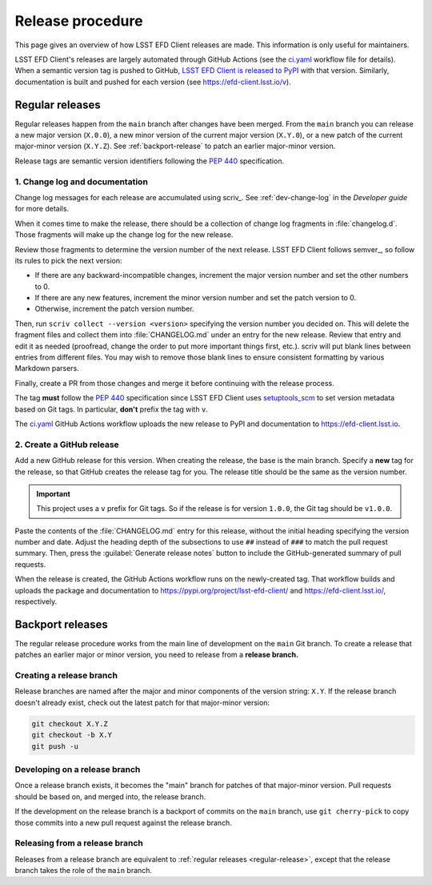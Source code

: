 #################
Release procedure
#################

This page gives an overview of how LSST EFD Client releases are made.
This information is only useful for maintainers.

LSST EFD Client's releases are largely automated through GitHub Actions (see the `ci.yaml`_ workflow file for details).
When a semantic version tag is pushed to GitHub, `LSST EFD Client is released to PyPI`_ with that version.
Similarly, documentation is built and pushed for each version (see https://efd-client.lsst.io/v).

.. _`LSST EFD Client is released to PyPI`: https://pypi.org/project/lsst-efd-client/
.. _`ci.yaml`: https://github.com/lsst-sqre/lsst-efd-client/blob/main/.github/workflows/ci.yaml

.. _regular-release:

Regular releases
================

Regular releases happen from the ``main`` branch after changes have been merged.
From the ``main`` branch you can release a new major version (``X.0.0``), a new minor version of the current major version (``X.Y.0``), or a new patch of the current major-minor version (``X.Y.Z``).
See :ref:`backport-release` to patch an earlier major-minor version.

Release tags are semantic version identifiers following the :pep:`440` specification.

1. Change log and documentation
-------------------------------

Change log messages for each release are accumulated using scriv_.
See :ref:`dev-change-log` in the *Developer guide* for more details.

When it comes time to make the release, there should be a collection of change log fragments in :file:`changelog.d`.
Those fragments will make up the change log for the new release.

Review those fragments to determine the version number of the next release.
LSST EFD Client follows semver_, so follow its rules to pick the next version:

- If there are any backward-incompatible changes, increment the major version number and set the other numbers to 0.
- If there are any new features, increment the minor version number and set the patch version to 0.
- Otherwise, increment the patch version number.

Then, run ``scriv collect --version <version>`` specifying the version number you decided on.
This will delete the fragment files and collect them into :file:`CHANGELOG.md` under an entry for the new release.
Review that entry and edit it as needed (proofread, change the order to put more important things first, etc.).
scriv will put blank lines between entries from different files.
You may wish to remove those blank lines to ensure consistent formatting by various Markdown parsers.

Finally, create a PR from those changes and merge it before continuing with the release process.

The tag **must** follow the :pep:`440` specification since LSST EFD Client uses setuptools_scm_ to set version metadata based on Git tags.
In particular, **don't** prefix the tag with ``v``.

.. _setuptools_scm: https://github.com/pypa/setuptools_scm

The `ci.yaml`_ GitHub Actions workflow uploads the new release to PyPI and documentation to https://efd-client.lsst.io.

2. Create a GitHub release
--------------------------

Add a new GitHub release for this version.
When creating the release, the base is the main branch.
Specify a **new** tag for the release, so that GitHub creates the release tag for you.
The release title should be the same as the version number.

.. important::

   This project uses a ``v`` prefix for Git tags.
   So if the release is for version ``1.0.0``, the Git tag should be ``v1.0.0``.

Paste the contents of the :file:`CHANGELOG.md` entry for this release, without the initial heading specifying the version number and date.
Adjust the heading depth of the subsections to use ``##`` instead of ``###`` to match the pull request summary.
Then, press the :guilabel:`Generate release notes` button to include the GitHub-generated summary of pull requests.

When the release is created, the GitHub Actions workflow runs on the newly-created tag.
That workflow builds and uploads the package and documentation to https://pypi.org/project/lsst-efd-client/ and https://efd-client.lsst.io/, respectively.

.. _backport-release:

Backport releases
=================

The regular release procedure works from the main line of development on the ``main`` Git branch.
To create a release that patches an earlier major or minor version, you need to release from a **release branch.**

Creating a release branch
-------------------------

Release branches are named after the major and minor components of the version string: ``X.Y``.
If the release branch doesn't already exist, check out the latest patch for that major-minor version:

.. code-block:: sh

   git checkout X.Y.Z
   git checkout -b X.Y
   git push -u

Developing on a release branch
------------------------------

Once a release branch exists, it becomes the "main" branch for patches of that major-minor version.
Pull requests should be based on, and merged into, the release branch.

If the development on the release branch is a backport of commits on the ``main`` branch, use ``git cherry-pick`` to copy those commits into a new pull request against the release branch.

Releasing from a release branch
-------------------------------

Releases from a release branch are equivalent to :ref:`regular releases <regular-release>`, except that the release branch takes the role of the ``main`` branch.
